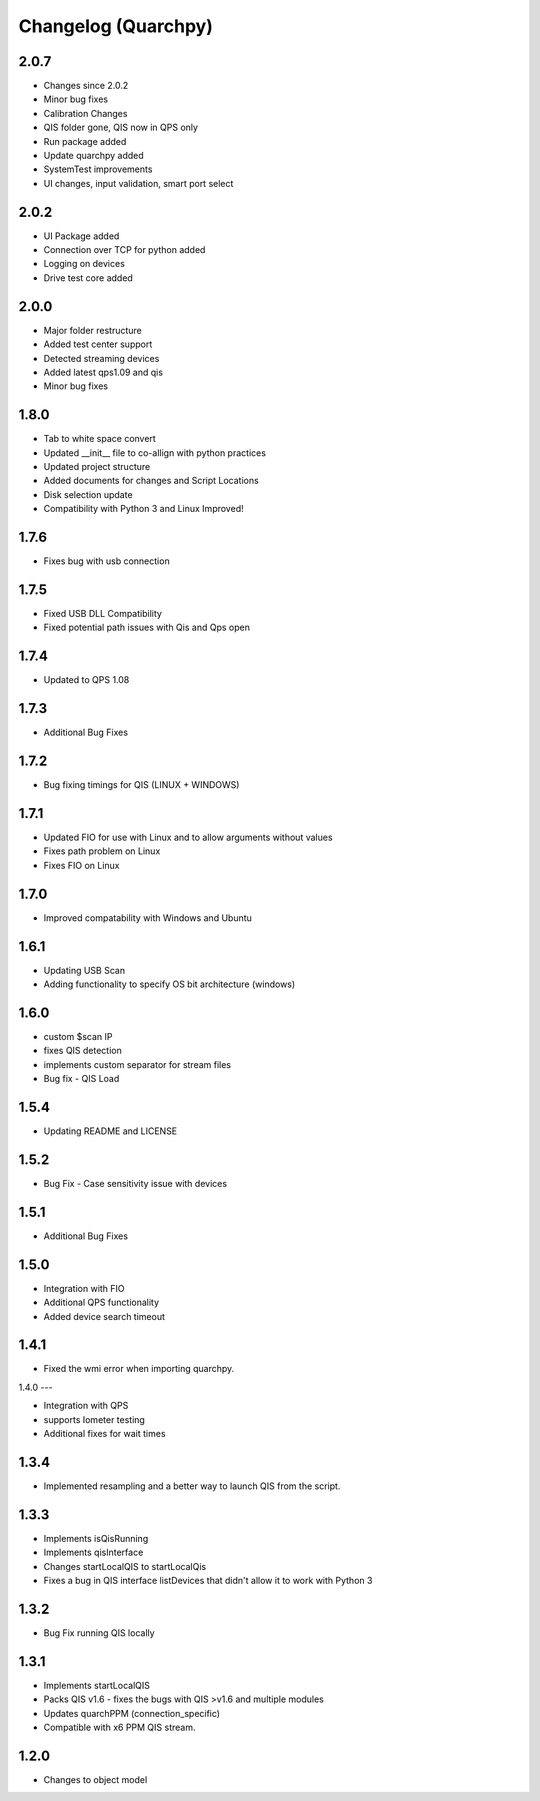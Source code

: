 
Changelog (Quarchpy)
====================

2.0.7
-----
- Changes since 2.0.2
- Minor bug fixes
- Calibration Changes
- QIS folder gone, QIS now in QPS only
- Run package added
- Update quarchpy added
- SystemTest improvements
- UI changes, input validation, smart port select

2.0.2 
-----
- UI Package added 
- Connection over TCP for python added
- Logging on devices
- Drive test core added

2.0.0
-----
- Major folder restructure
- Added test center support
- Detected streaming devices
- Added latest qps1.09 and qis
- Minor bug fixes

1.8.0
-----

- Tab to white space convert
- Updated __init__ file to co-allign with python practices
- Updated project structure 
- Added documents for changes and Script Locations
- Disk selection update
- Compatibility with Python 3 and Linux Improved!

1.7.6
-----

- Fixes bug with usb connection

1.7.5
-----
- Fixed USB DLL Compatibility 
- Fixed potential path issues with Qis and Qps open

1.7.4
-----

- Updated to QPS 1.08

1.7.3
-----

- Additional Bug Fixes

1.7.2
-----

- Bug fixing timings for QIS (LINUX + WINDOWS)

1.7.1
-----

- Updated FIO for use with Linux and to allow arguments without values 
- Fixes path problem on Linux
- Fixes FIO on Linux

1.7.0
-----

- Improved compatability with Windows and Ubuntu 

1.6.1
------

- Updating USB Scan
- Adding functionality to specify OS bit architecture (windows)

1.6.0
-----
- custom $scan IP
- fixes QIS detection
- implements custom separator for stream files
- Bug fix - QIS Load

1.5.4
-----

- Updating README and LICENSE

1.5.2
-----

- Bug Fix - Case sensitivity issue with devices 

1.5.1
-----

- Additional Bug Fixes

1.5.0
-----

- Integration with FIO 
- Additional QPS functionality
- Added device search timeout

1.4.1
-----

- Fixed the wmi error when importing quarchpy.

1.4.0
---

- Integration with QPS
- supports Iometer testing
- Additional fixes for wait times

1.3.4
-----

- Implemented resampling and a better way to launch QIS from the script.

1.3.3
-----

- Implements isQisRunning
- Implements qisInterface
- Changes startLocalQIS to startLocalQis
- Fixes a bug in QIS interface listDevices that didn't allow it to work with Python 3

1.3.2
-----

- Bug Fix running QIS locally

1.3.1
-----

- Implements startLocalQIS
- Packs QIS v1.6 - fixes the bugs with QIS >v1.6 and multiple modules
- Updates quarchPPM (connection_specific)
- Compatible with x6 PPM QIS stream.

1.2.0
-----

- Changes to object model
